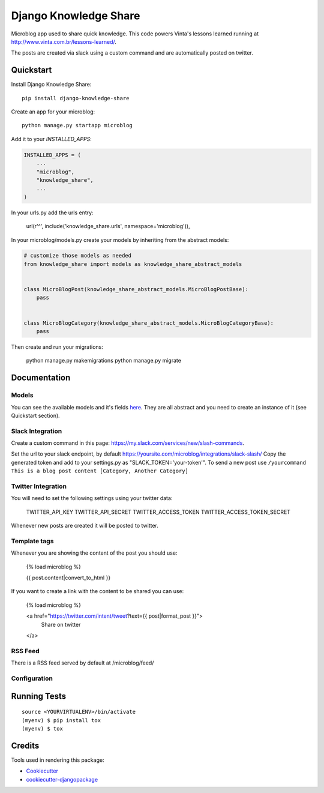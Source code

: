 =============================
Django Knowledge Share
=============================

.. image:: https://badge.fury.io/py/django-knowledge-share.svg
    :target: https://badge.fury.io/py/django-knowledge-share

.. image:: https://travis-ci.org/vintasoftware/django-knowledge-share.svg?branch=master
    :target: https://travis-ci.org/vintasoftware/django-knowledge-share

.. image:: https://codecov.io/gh/vintasoftware/django-knowledge-share/branch/master/graph/badge.svg
    :target: https://codecov.io/gh/vintasoftware/django-knowledge-share

Microblog app used to share quick knowledge. This code powers Vinta's lessons learned
running at http://www.vinta.com.br/lessons-learned/.

The posts are created via slack using a custom command and are automatically posted on twitter.

Quickstart
----------

Install Django Knowledge Share::

    pip install django-knowledge-share

Create an app for your microblog::

    python manage.py startapp microblog

Add it to your `INSTALLED_APPS`:

.. code-block:: python

    INSTALLED_APPS = (
        ...
        "microblog",
        "knowledge_share",
        ...
    )

In your urls.py add the urls entry:

    url(r'^', include('knowledge_share.urls', namespace='microblog')),

In your microblog/models.py create your models by inheriting from the abstract models:

.. code-block:: python

    # customize those models as needed
    from knowledge_share import models as knowledge_share_abstract_models


    class MicroBlogPost(knowledge_share_abstract_models.MicroBlogPostBase):
        pass


    class MicroBlogCategory(knowledge_share_abstract_models.MicroBlogCategoryBase):
        pass

Then create and run your migrations:

    python manage.py makemigrations
    python manage.py migrate


Documentation
-------------

Models
~~~~~~

You can see the available models and it's fields `here
<knowledge_share/models.py>`_. They are all abstract and you need to create an instance of it (see Quickstart section).

Slack Integration
~~~~~~~~~~~~~~~~~

Create a custom command in this page: `https://my.slack.com/services/new/slash-commands <https://my.slack.com/services/new/slash-commands>`_.

Set the url to your slack endpoint, by default https://yoursite.com/microblog/integrations/slack-slash/
Copy the generated token and add to your settings.py as "SLACK_TOKEN='your-token'".
To send a new post use ``/yourcommand This is a blog post content [Category, Another Category]``

Twitter Integration
~~~~~~~~~~~~~~~~~~~

You will need to set the following settings using your twitter data:

    TWITTER_API_KEY
    TWITTER_API_SECRET
    TWITTER_ACCESS_TOKEN
    TWITTER_ACCESS_TOKEN_SECRET

Whenever new posts are created it will be posted to twitter.

Template tags
~~~~~~~~~~~~~

Whenever you are showing the content of the post you should use:

    {% load microblog %}

    {{ post.content|convert_to_html }}

If you want to create a link with the content to be shared you can use:

    {% load microblog %}

    <a href="https://twitter.com/intent/tweet?text={{ post|format_post }}">
        Share on twitter
    </a>

RSS Feed
~~~~~~~~

There is a RSS feed served by default at /microblog/feed/

Configuration
~~~~~~~~~~~~~

.. code-block:: python
    # settings.py

    # name of the app created with your microblog's models
    KNOWLEDGE_APP_NAME = 'microblog'
    # the title of the rss feed (available at: /microblog/feed/)
    KNOWLEDGE_FEED_TITLE = 'microblog'
    # the link of the feed
    KNOWLEDGE_FEED_LINK = '/microblog/'
    # Either to use twitter or not
    KNOWLEDGE_USE_TWITTER = True


Running Tests
-------------

::

    source <YOURVIRTUALENV>/bin/activate
    (myenv) $ pip install tox
    (myenv) $ tox

Credits
-------

Tools used in rendering this package:

*  Cookiecutter_
*  `cookiecutter-djangopackage`_

.. _Cookiecutter: https://github.com/audreyr/cookiecutter
.. _`cookiecutter-djangopackage`: https://github.com/pydanny/cookiecutter-djangopackage
